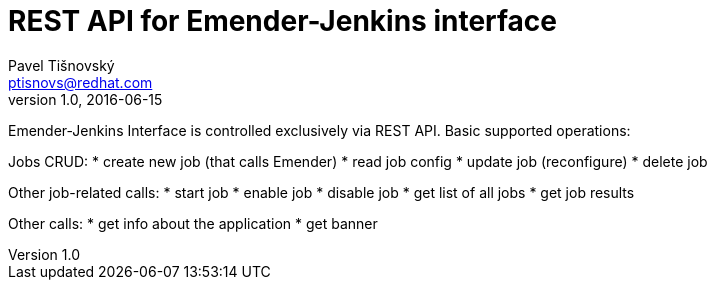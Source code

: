 REST API for Emender-Jenkins interface
======================================
:icons: font
Pavel Tišnovský <ptisnovs@redhat.com>
v1.0, 2016-06-15

Emender-Jenkins Interface is controlled exclusively via REST API.
Basic supported operations:

Jobs CRUD:
* create new job (that calls Emender)
* read job config
* update job (reconfigure)
* delete job

Other job-related calls:
* start job
* enable job
* disable job
* get list of all jobs
* get job results

Other calls:
* get info about the application
* get banner


